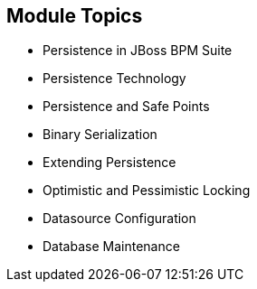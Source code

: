 :scrollbar:
:data-uri:


== Module Topics

* Persistence in JBoss BPM Suite
* Persistence Technology
* Persistence and Safe Points
* Binary Serialization
* Extending Persistence
* Optimistic and Pessimistic Locking
* Datasource Configuration
* Database Maintenance

ifdef::showscript[]

Transcript:

This module examines the data persistence challenges when implementing JBoss BPM Suite. It begins with a detailed discussion, with videos, of three categories of persistence: design-time data persistence, configuration and deployments persistence, and runtime data persistence. The module continues with a look at persistence technology, persistence and safe points, binary serialization, and extending persistence, followed by explanations of optimistic and pessimistic locking. The module concludes with datasource configuration and database maintenance. 



endif::showscript[]
